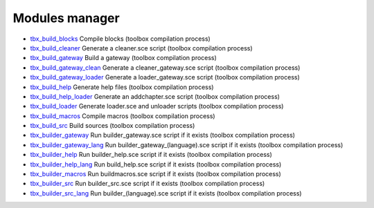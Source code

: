 


Modules manager
~~~~~~~~~~~~~~~


+ `tbx_build_blocks`_ Compile blocks (toolbox compilation process)
+ `tbx_build_cleaner`_ Generate a cleaner.sce script (toolbox
  compilation process)
+ `tbx_build_gateway`_ Build a gateway (toolbox compilation process)
+ `tbx_build_gateway_clean`_ Generate a cleaner_gateway.sce script
  (toolbox compilation process)
+ `tbx_build_gateway_loader`_ Generate a loader_gateway.sce script
  (toolbox compilation process)
+ `tbx_build_help`_ Generate help files (toolbox compilation process)
+ `tbx_build_help_loader`_ Generate an addchapter.sce script (toolbox
  compilation process)
+ `tbx_build_loader`_ Generate loader.sce and unloader scripts
  (toolbox compilation process)
+ `tbx_build_macros`_ Compile macros (toolbox compilation process)
+ `tbx_build_src`_ Build sources (toolbox compilation process)
+ `tbx_builder_gateway`_ Run builder_gateway.sce script if it exists
  (toolbox compilation process)
+ `tbx_builder_gateway_lang`_ Run builder_gateway_(language).sce
  script if it exists (toolbox compilation process)
+ `tbx_builder_help`_ Run builder_help.sce script if it exists
  (toolbox compilation process)
+ `tbx_builder_help_lang`_ Run build_help.sce script if it exists
  (toolbox compilation process)
+ `tbx_builder_macros`_ Run buildmacros.sce script if it exists
  (toolbox compilation process)
+ `tbx_builder_src`_ Run builder_src.sce script if it exists (toolbox
  compilation process)
+ `tbx_builder_src_lang`_ Run builder_(language).sce script if it
  exists (toolbox compilation process)


.. _tbx_builder_macros: tbx_builder_macros.html
.. _tbx_build_loader: tbx_build_loader.html
.. _tbx_build_gateway: tbx_build_gateway.html
.. _tbx_builder_gateway_lang: tbx_builder_gateway_lang.html
.. _tbx_builder_src: tbx_builder_src.html
.. _tbx_build_gateway_loader: tbx_build_gateway_loader.html
.. _tbx_builder_help: tbx_builder_help.html
.. _tbx_builder_help_lang: tbx_builder_help_lang.html
.. _tbx_build_help: tbx_build_help.html
.. _tbx_build_cleaner: tbx_build_cleaner.html
.. _tbx_builder_src_lang: tbx_builder_src_lang.html
.. _tbx_build_help_loader: tbx_build_help_loader.html
.. _tbx_build_macros: tbx_build_macros.html
.. _tbx_build_blocks: tbx_build_blocks.html
.. _tbx_build_src: tbx_build_src.html
.. _tbx_build_gateway_clean: tbx_build_gateway_clean.html
.. _tbx_builder_gateway: tbx_builder_gateway.html


